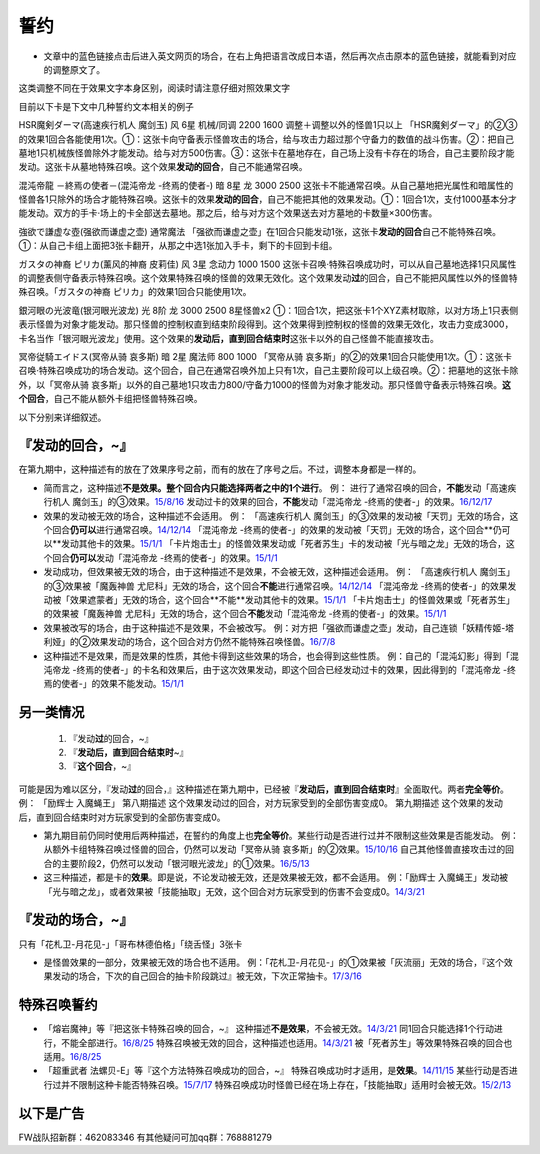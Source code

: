 .. _誓约:

======
誓约
======

-  文章中的蓝色链接点击后进入英文网页的场合，在右上角把语言改成日本语，然后再次点击原本的蓝色链接，就能看到对应的调整原文了。

这类调整不同在于效果文字本身区别，阅读时请注意仔细对照效果文字

目前以下卡是下文中几种誓约文本相关的例子

HSR魔剣ダーマ(高速疾行机人 魔剑玉) 风 6星 机械/同调 2200 1600
调整＋调整以外的怪兽1只以上
「HSR魔剣ダーマ」的②③的效果1回合各能使用1次。①：这张卡向守备表示怪兽攻击的场合，给与攻击力超过那个守备力的数值的战斗伤害。②：把自己墓地1只机械族怪兽除外才能发动。给与对方500伤害。③：这张卡在墓地存在，自己场上没有卡存在的场合，自己主要阶段才能发动。这张卡从墓地特殊召唤。这个效果\ **发动的回合**\ ，自己不能通常召唤。

混沌帝龍 －終焉の使者－(混沌帝龙 -终焉的使者-) 暗 8星 龙 3000 2500
这张卡不能通常召唤。从自己墓地把光属性和暗属性的怪兽各1只除外的场合才能特殊召唤。这张卡的效果\ **发动的回合**\ ，自己不能把其他的效果发动。①：1回合1次，支付1000基本分才能发动。双方的手卡·场上的卡全部送去墓地。那之后，给与对方这个效果送去对方墓地的卡数量×300伤害。

強欲で謙虚な壺(强欲而谦虚之壶) 通常魔法
「强欲而谦虚之壶」在1回合只能发动1张，这张卡\ **发动的回合**\ 自己不能特殊召唤。①：从自己卡组上面把3张卡翻开，从那之中选1张加入手卡，剩下的卡回到卡组。

ガスタの神裔 ピリカ(薰风的神裔 皮莉佳) 风 3星 念动力 1000 1500
这张卡召唤·特殊召唤成功时，可以从自己墓地选择1只风属性的调整表侧守备表示特殊召唤。这个效果特殊召唤的怪兽的效果无效化。这个效果发动\ **过**\ 的回合，自己不能把风属性以外的怪兽特殊召唤。「ガスタの神裔
ピリカ」的效果1回合只能使用1次。

銀河眼の光波竜(银河眼光波龙) 光 8阶 龙 3000 2500 8星怪兽x2
①：1回合1次，把这张卡1个XYZ素材取除，以对方场上1只表侧表示怪兽为对象才能发动。那只怪兽的控制权直到结束阶段得到。这个效果得到控制权的怪兽的效果无效化，攻击力变成3000，卡名当作「银河眼光波龙」使用。这个效果的\ **发动后，直到回合结束时**\ 这张卡以外的自己怪兽不能直接攻击。

冥帝従騎エイドス(冥帝从骑 哀多斯) 暗 2星 魔法师 800 1000 「冥帝从骑
哀多斯」的②的效果1回合只能使用1次。①：这张卡召唤·特殊召唤成功的场合发动。这个回合，自己在通常召唤外加上只有1次，自己主要阶段可以上级召唤。②：把墓地的这张卡除外，以「冥帝从骑
哀多斯」以外的自己墓地1只攻击力800/守备力1000的怪兽为对象才能发动。那只怪兽守备表示特殊召唤。\ **这个回合**\ ，自己不能从额外卡组把怪兽特殊召唤。

以下分别来详细叙述。

『\ **发动的回合**\ ，~』
=========================

在第九期中，这种描述有的放在了效果序号之前，而有的放在了序号之后。不过，调整本身都是一样的。

-  简而言之，这种描述\ **不是效果。整个回合内只能选择两者之中的1个进行**\ 。
   例： 进行了通常召唤的回合，\ **不能**\ 发动「高速疾行机人
   魔剑玉」的③效果。\ `15/8/16 <http://www.db.yugioh-card.com/yugiohdb/faq_search.action?ope=4&cid=11640>`__
   发动过卡的效果的回合，\ **不能**\ 发动「混沌帝龙
   -终焉的使者-」的效果。`16/12/17 <http://www.db.yugioh-card.com/yugiohdb/faq_search.action?ope=4&cid=5860>`__

-  效果的发动被无效的场合，这种描述不会适用。 例： 「高速疾行机人
   魔剑玉」的③效果的发动被「天罚」无效的场合，这个回合\ **仍可以**\ 进行通常召唤。\ `14/12/14 <http://www.db.yugioh-card.com/yugiohdb/faq_search.action?ope=5&fid=14551&keyword=&tag=-1>`__
   「混沌帝龙
   -终焉的使者-」的效果的发动被「天罚」无效的场合，这个回合**仍可以**\ 发动其他卡的效果。\ `15/1/1 <http://www.db.yugioh-card.com/yugiohdb/faq_search.action?ope=5&fid=14597>`__
   「卡片炮击士」的怪兽效果发动或「死者苏生」卡的发动被「光与暗之龙」无效的场合，这个回合\ **仍可以**\ 发动「混沌帝龙
   -终焉的使者-」的效果。`15/1/1 <http://www.db.yugioh-card.com/yugiohdb/faq_search.action?ope=5&fid=14599&keyword=&tag=-1>`__

-  发动成功，但效果被无效的场合，由于这种描述不是效果，不会被无效，这种描述会适用。
   例： 「高速疾行机人 魔剑玉」的③效果被「魔轰神兽
   尤尼科」无效的场合，这个回合\ **不能**\ 进行通常召唤。\ `14/12/14 <http://www.db.yugioh-card.com/yugiohdb/faq_search.action?ope=5&fid=14550&keyword=&tag=-1>`__
   「混沌帝龙
   -终焉的使者-」的效果发动被「效果遮蒙者」无效的场合，这个回合**不能**\ 发动其他卡的效果。\ `15/1/1 <http://www.db.yugioh-card.com/yugiohdb/faq_search.action?ope=5&fid=14597>`__
   「卡片炮击士」的怪兽效果或「死者苏生」的效果被「魔轰神兽
   尤尼科」无效的场合，这个回合\ **不能**\ 发动「混沌帝龙
   -终焉的使者-」的效果。`15/1/1 <http://www.db.yugioh-card.com/yugiohdb/faq_search.action?ope=5&fid=14599&keyword=&tag=-1>`__

-  效果被改写的场合，由于这种描述不是效果，不会被改写。
   例：对方把「强欲而谦虚之壶」发动，自己连锁「妖精传姬-塔利娅」的②效果发动的场合，这个回合对方仍然不能特殊召唤怪兽。\ `16/7/8 <http://www.db.yugioh-card.com/yugiohdb/faq_search.action?ope=5&fid=19695&keyword=>`__

-  这种描述不是效果，而是效果的性质，其他卡得到这些效果的场合，也会得到这些性质。
   例：自己的「混沌幻影」得到「混沌帝龙
   -终焉的使者-」的卡名和效果后，由于这次效果发动，即这个回合已经发动过卡的效果，因此得到的「混沌帝龙
   -终焉的使者-」的效果不能发动。`15/1/1 <http://www.db.yugioh-card.com/yugiohdb/faq_search.action?ope=5&fid=14600>`__

另一类情况
==========

   1. 『发动\ **过**\ 的回合，~』
   2. 『\ **发动后，直到回合结束时**\ ~』
   3. 『\ **这个回合**\ ，~』

可能是因为难以区分，『发动\ **过**\ 的回合，』这种描述在第九期中，已经被『\ **发动后，直到回合结束时**\ 』全面取代。两者\ **完全等价**\ 。
例： 「励辉士 入魔蝇王」 第八期描述
这个效果发动过的回合，对方玩家受到的全部伤害变成0。 第九期描述
这个效果的发动后，直到回合结束时对方玩家受到的全部伤害变成0。

-  第九期目前仍同时使用后两种描述，在誓约的角度上也\ **完全等价**\ 。某些行动是否进行过并不限制这些效果是否能发动。
   例： 从额外卡组特殊召唤过怪兽的回合，仍然可以发动「冥帝从骑
   哀多斯」的②效果。\ `15/10/16 <http://www.db.yugioh-card.com/yugiohdb/faq_search.action?ope=5&fid=16968&keyword=>`__
   自己其他怪兽直接攻击过的回合的主要阶段2，仍然可以发动「银河眼光波龙」的①效果。\ `16/5/13 <http://www.db.yugioh-card.com/yugiohdb/faq_search.action?ope=5&fid=19259&keyword=&tag=-1>`__

-  这三种描述，都是卡的\ **效果**\ 。即是说，不论发动被无效，还是效果被无效，都不会适用。
   例：「励辉士
   入魔蝇王」发动被「光与暗之龙」，或者效果被「技能抽取」无效，这个回合对方玩家受到的伤害不会变成0。\ `14/3/21 <http://www.db.yugioh-card.com/yugiohdb/faq_search.action?ope=5&fid=13019&keyword=&tag=-1>`__

『\ **发动的场合**\ ，~』
=========================

只有「花札卫-月花见-」「哥布林德伯格」「绕舌怪」3张卡

-  是怪兽效果的一部分，效果被无效的场合也不适用。
   例：「花札卫-月花见-」的①效果被「灰流丽」无效的场合，『这个效果发动的场合，下次的自己回合的抽卡阶段跳过』被无效，下次正常抽卡。\ `17/3/16 <https://www.db.yugioh-card.com/yugiohdb/faq_search.action?ope=5&fid=9465&keyword=&tag=-1>`__

特殊召唤誓约
============

-  「熔岩魔神」等『把这张卡特殊召唤的回合，~』
   这种描述\ **不是效果**\ ，不会被无效。\ `14/3/21 <http://www.db.yugioh-card.com/yugiohdb/faq_search.action?ope=5&fid=9538>`__
   同1回合只能选择1个行动进行，不能全部进行。\ `16/8/25 <http://www.db.yugioh-card.com/yugiohdb/faq_search.action?ope=4&cid=8607>`__
   特殊召唤被无效的回合，这种描述也适用。\ `14/3/21 <http://www.db.yugioh-card.com/yugiohdb/faq_search.action?ope=5&fid=9536>`__
   被「死者苏生」等效果特殊召唤的回合也适用。\ `16/8/25 <http://www.db.yugioh-card.com/yugiohdb/faq_search.action?ope=4&cid=8607>`__

-  「超重武者 法螺贝-E」等『这个方法特殊召唤成功的回合，~』
   特殊召唤成功时才适用，是\ **效果**\ 。\ `14/11/15 <http://www.db.yugioh-card.com/yugiohdb/faq_search.action?ope=4&cid=11528>`__
   某些行动是否进行过并不限制这种卡能否特殊召唤。\ `15/7/17 <http://www.db.yugioh-card.com/yugiohdb/faq_search.action?ope=5&fid=16442>`__
   特殊召唤成功时怪兽已经在场上存在，「技能抽取」适用时会被无效。\ `15/2/13 <http://www.db.yugioh-card.com/yugiohdb/faq_search.action?ope=5&fid=14890&keyword=&tag=-1>`__

以下是广告
==========

FW战队招新群：462083346 有其他疑问可加qq群：768881279
